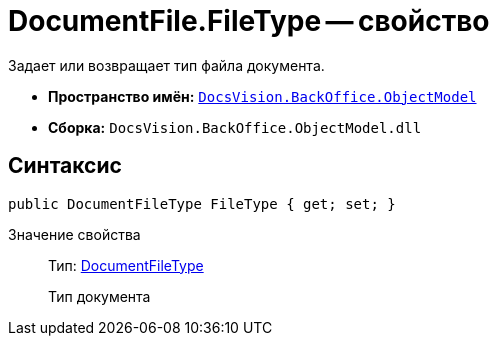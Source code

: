 = DocumentFile.FileType -- свойство

Задает или возвращает тип файла документа.

* *Пространство имён:* `xref:api/DocsVision/Platform/ObjectModel/ObjectModel_NS.adoc[DocsVision.BackOffice.ObjectModel]`
* *Сборка:* `DocsVision.BackOffice.ObjectModel.dll`

== Синтаксис

[source,csharp]
----
public DocumentFileType FileType { get; set; }
----

Значение свойства::
Тип: xref:api/DocsVision/BackOffice/ObjectModel/DocumentFileType_EN.adoc[DocumentFileType]
+
Тип документа
